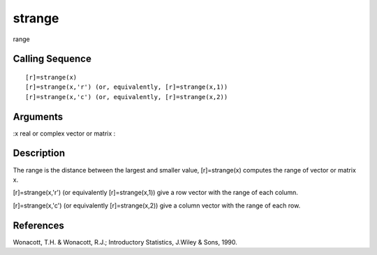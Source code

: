 


strange
=======

range



Calling Sequence
~~~~~~~~~~~~~~~~


::

    [r]=strange(x)
    [r]=strange(x,'r') (or, equivalently, [r]=strange(x,1))
    [r]=strange(x,'c') (or, equivalently, [r]=strange(x,2))




Arguments
~~~~~~~~~

:x real or complex vector or matrix
:



Description
~~~~~~~~~~~

The range is the distance between the largest and smaller value,
[r]=strange(x) computes the range of vector or matrix x.

[r]=strange(x,'r') (or equivalently [r]=strange(x,1)) give a row
vector with the range of each column.

[r]=strange(x,'c') (or equivalently [r]=strange(x,2)) give a column
vector with the range of each row.



References
~~~~~~~~~~

Wonacott, T.H. & Wonacott, R.J.; Introductory Statistics, J.Wiley &
Sons, 1990.



